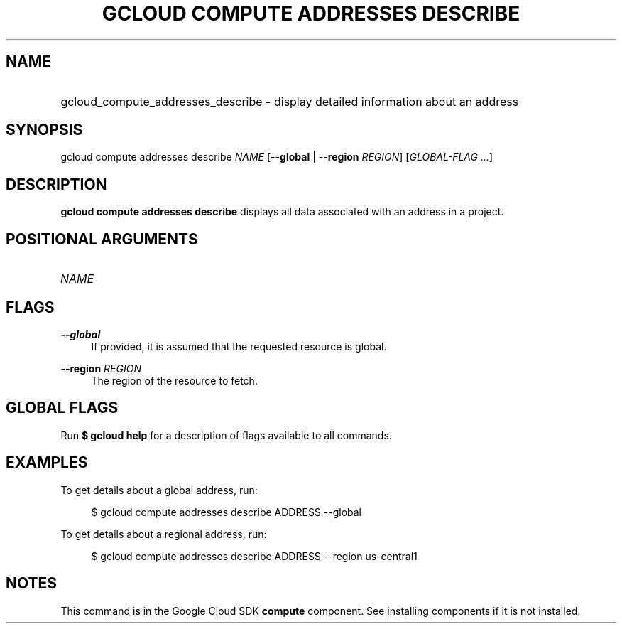 .TH "GCLOUD COMPUTE ADDRESSES DESCRIBE" "1" "" "" ""
.ie \n(.g .ds Aq \(aq
.el       .ds Aq '
.nh
.ad l
.SH "NAME"
.HP
gcloud_compute_addresses_describe \- display detailed information about an address
.SH "SYNOPSIS"
.sp
gcloud compute addresses describe \fINAME\fR [\fB\-\-global\fR | \fB\-\-region\fR \fIREGION\fR] [\fIGLOBAL\-FLAG \&...\fR]
.SH "DESCRIPTION"
.sp
\fBgcloud compute addresses describe\fR displays all data associated with an address in a project\&.
.SH "POSITIONAL ARGUMENTS"
.HP
\fINAME\fR
.RE
.SH "FLAGS"
.PP
\fB\-\-global\fR
.RS 4
If provided, it is assumed that the requested resource is global\&.
.RE
.PP
\fB\-\-region\fR \fIREGION\fR
.RS 4
The region of the resource to fetch\&.
.RE
.SH "GLOBAL FLAGS"
.sp
Run \fB$ \fR\fBgcloud\fR\fB help\fR for a description of flags available to all commands\&.
.SH "EXAMPLES"
.sp
To get details about a global address, run:
.sp
.if n \{\
.RS 4
.\}
.nf
$ gcloud compute addresses describe ADDRESS \-\-global
.fi
.if n \{\
.RE
.\}
.sp
To get details about a regional address, run:
.sp
.if n \{\
.RS 4
.\}
.nf
$ gcloud compute addresses describe ADDRESS \-\-region us\-central1
.fi
.if n \{\
.RE
.\}
.SH "NOTES"
.sp
This command is in the Google Cloud SDK \fBcompute\fR component\&. See installing components if it is not installed\&.

